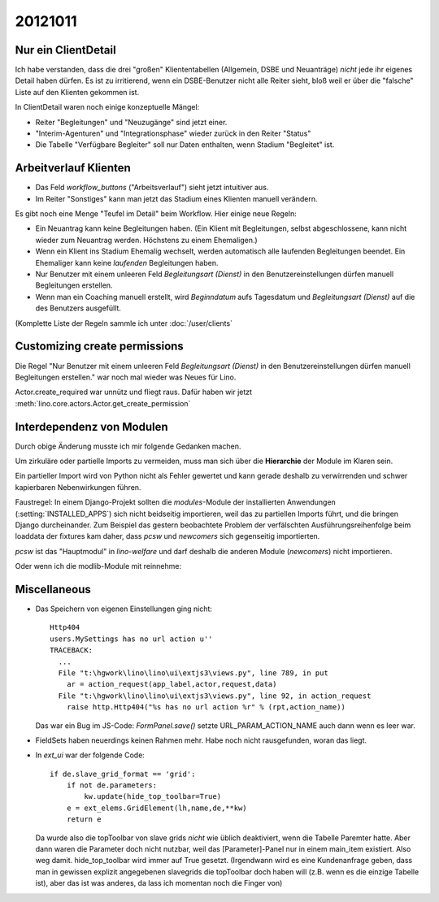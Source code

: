 20121011
========


Nur ein ClientDetail
--------------------

Ich habe verstanden, dass die drei "großen" Kliententabellen (Allgemein, DSBE und 
Neuanträge) *nicht* jede ihr eigenes Detail haben dürfen. Es ist zu irritierend, 
wenn ein DSBE-Benutzer nicht alle Reiter sieht, bloß weil er über die "falsche" 
Liste auf den Klienten gekommen ist.

In ClientDetail waren noch einige konzeptuelle Mängel:

- Reiter "Begleitungen" und "Neuzugänge" sind jetzt einer.
- "Interim-Agenturen" und "Integrationsphase" wieder zurück in den Reiter "Status"
- Die Tabelle "Verfügbare Begleiter" soll nur Daten enthalten, wenn Stadium "Begleitet" ist.


Arbeitverlauf Klienten
----------------------

- Das Feld `workflow_buttons` ("Arbeitsverlauf") sieht jetzt intuitiver aus.
- Im Reiter "Sonstiges" kann man jetzt das Stadium eines Klienten manuell verändern.


Es gibt noch eine Menge "Teufel im Detail" beim Workflow. Hier einige neue Regeln:

- Ein Neuantrag kann keine Begleitungen haben. 
  (Ein Klient mit Begleitungen, selbst abgeschlossene, kann nicht wieder zum Neuantrag werden. 
  Höchstens zu einem Ehemaligen.)
  
- Wenn ein Klient ins Stadium Ehemalig wechselt, werden automatisch 
  alle laufenden Begleitungen beendet.
  Ein Ehemaliger kann keine *laufenden* Begleitungen haben.
  
- Nur Benutzer mit einem unleeren Feld 
  `Begleitungsart (Dienst)` in den Benutzereinstellungen
  dürfen manuell Begleitungen erstellen.
  
- Wenn man ein Coaching manuell erstellt, 
  wird `Beginndatum` aufs Tagesdatum 
  und `Begleitungsart (Dienst)` auf die des Benutzers ausgefüllt.

(Komplette Liste der Regeln sammle ich unter :doc:`/user/clients`

Customizing create permissions
------------------------------

Die Regel "Nur Benutzer mit einem unleeren Feld 
`Begleitungsart (Dienst)` in den Benutzereinstellungen dürfen manuell Begleitungen erstellen."
war noch mal wieder was Neues für Lino.

Actor.create_required war unnütz und fliegt raus. 
Dafür haben wir jetzt :meth:`lino.core.actors.Actor.get_create_permission`
  


Interdependenz von Modulen
--------------------------

Durch obige Änderung musste ich mir folgende Gedanken machen.

Um zirkuläre oder partielle Imports zu 
vermeiden, muss man sich über die **Hierarchie** der Module im Klaren sein. 

Ein partieller Import wird von Python nicht als Fehler gewertet
und kann gerade deshalb zu verwirrenden und schwer kapierbaren 
Nebenwirkungen führen. 

Faustregel: In einem Django-Projekt sollten die `modules`-Module 
der installierten Anwendungen (:setting:`INSTALLED_APPS`) 
sich nicht beidseitig importieren, weil das zu partiellen Imports führt, 
und die bringen Django durcheinander. 
Zum Beispiel das gestern beobachtete 
Problem der verfälschten Ausführungsreihenfolge 
beim loaddata der fixtures kam 
daher, dass `pcsw` und `newcomers` sich gegenseitig importierten.

`pcsw` ist das "Hauptmodul" in `lino-welfare` und 
darf deshalb die anderen Module (`newcomers`) nicht importieren.

.. graphviz:: 
   
   digraph foo {
   
      
      newcomers -> pcsw;
      debts -> pcsw;
      courses -> pcsw;
      
      isip -> pcsw;
      
      jobs -> pcsw;
      
      jobs -> isip;
      
   }

Oder wenn ich die modlib-Module mit reinnehme:

.. graphviz:: 
   
   digraph foo {
   
      
      subgraph cluster_modlib {
        label = "lino.modlib";
        outbox contacts notes uploads households accounts cal countries properties postings;
      }
      
      subgraph cluster_welfare {
        label = "lino_welfare";
        pcsw newcomers debts isip jobs courses; 
      }
   
      households -> contacts;
      pcsw -> contacts;
      pcsw -> notes;
      pcsw -> uploads;
      pcsw -> households;
      
      newcomers -> pcsw ;
      newcomers -> outbox;
      
      
      debts -> pcsw;
      debts -> accounts;
      debts -> households;
      debts -> properties;
   
      courses -> pcsw ;
      
      isip -> pcsw ;
      isip -> cal ;
      
      cal -> contacts;
      cal -> postings;
      cal -> outbox;
      jobs -> contacts;
      jobs -> properties;
      jobs -> countries;
      contacts -> countries;
      jobs -> isip;
      jobs -> pcsw;
      
      overlap=false;
   }



Miscellaneous
-------------

- Das Speichern von eigenen Einstellungen ging nicht::

    Http404
    users.MySettings has no url action u''
    TRACEBACK:
      ...
      File "t:\hgwork\lino\lino\ui\extjs3\views.py", line 789, in put
        ar = action_request(app_label,actor,request,data)
      File "t:\hgwork\lino\lino\ui\extjs3\views.py", line 92, in action_request
        raise http.Http404("%s has no url action %r" % (rpt,action_name))


  Das war ein Bug im JS-Code: `FormPanel.save()` setzte URL_PARAM_ACTION_NAME auch dann wenn es leer war.

- FieldSets haben neuerdings keinen Rahmen mehr. Habe noch nicht rausgefunden, woran das liegt.

- In `ext_ui` war der folgende Code::

    if de.slave_grid_format == 'grid':
        if not de.parameters:
            kw.update(hide_top_toolbar=True)
        e = ext_elems.GridElement(lh,name,de,**kw)
        return e

  Da wurde also die topToolbar von slave grids *nicht* wie üblich deaktiviert, 
  wenn die Tabelle Paremter hatte. Aber dann waren die Parameter doch nicht nutzbar, 
  weil das [Parameter]-Panel nur in einem main_item existiert. Also weg damit. 
  hide_top_toolbar wird immer auf True gesetzt.
  (Irgendwann wird es eine Kundenanfrage geben, dass man in gewissen explizit angegebenen 
  slavegrids die topToolbar doch haben will (z.B. wenn es die einzige Tabelle ist), 
  aber das ist was anderes, da lass ich momentan noch die Finger von)